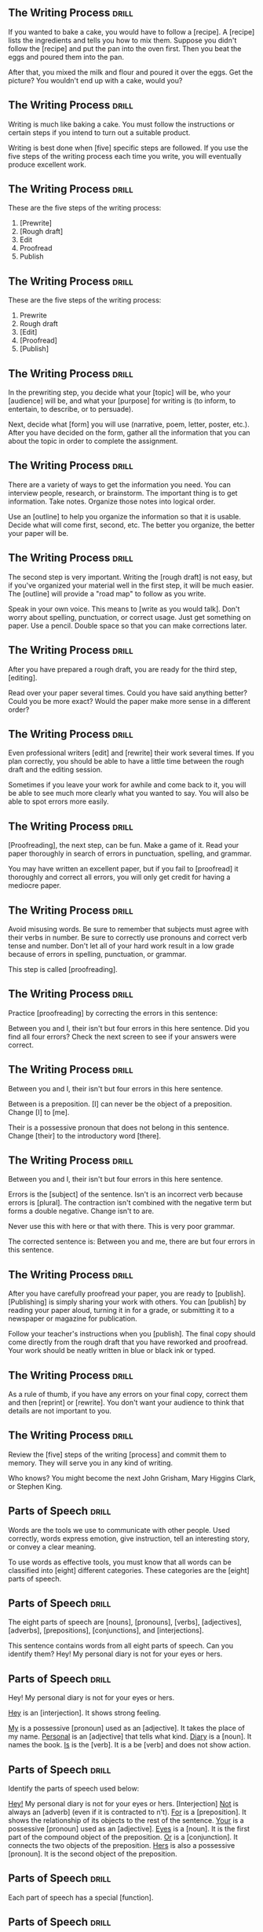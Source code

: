 ** The Writing Process 						      :drill:
If you wanted to bake a cake, you would have to follow a [recipe].
A [recipe] lists the ingredients and tells you how to mix them. Suppose you didn't follow 
the [recipe] and put the pan into the oven first. Then you beat the eggs and poured them into the pan.

After that, you mixed the milk and flour and poured it over the eggs. 
Get the picture? You wouldn't end up with a cake, would you?

** The Writing Process 						      :drill:
Writing is much like baking a cake. 
You must follow the instructions or certain steps if you intend to turn out a suitable product.

Writing is best done when [five] specific steps are followed.
If you use the five steps of the writing process each time you write, 
you will eventually produce excellent work.

** The Writing Process 						      :drill:
These are the five steps of the writing process:
1. [Prewrite]
2. [Rough draft]
3. Edit
4. Proofread
5. Publish

** The Writing Process 						      :drill:
These are the five steps of the writing process:
1. Prewrite
2. Rough draft
3. [Edit]
4. [Proofread]
5. [Publish]

** The Writing Process 						      :drill:
In the prewriting step, you decide what your [topic] will be, who your 
[audience] will be, and what your [purpose] for writing is (to inform, 
to entertain, to describe, or to persuade).

Next, decide what [form] you will use (narrative, poem, letter, poster, etc.). 
After you have decided on the form, gather all the information that 
you can about the topic in order to complete the assignment.

** The Writing Process 						      :drill:
There are a variety of ways to get the information you need. You can interview 
people, research, or brainstorm. The important thing is to get information. 
Take notes. Organize those notes into logical order.

Use an [outline] to help you organize the information so that it is usable. 
Decide what will come first, second, etc. The better you organize, the 
better your paper will be.

** The Writing Process 						      :drill:
The second step is very important. Writing the [rough draft] is not easy, 
but if you've organized your material well in the first step, it will 
be much easier. The [outline] will provide a "road map" to follow as you write.

Speak in your own voice. This means to [write as you would talk]. Don't worry 
about spelling, punctuation, or correct usage. Just get something on paper. 
Use a pencil. Double space so that you can make corrections later.

** The Writing Process 						      :drill:
After you have prepared a rough draft, you are ready for the third step, [editing].

Read over your paper several times. Could you have said anything better? 
Could you be more exact? Would the paper make more sense in a different order?

** The Writing Process 						      :drill:
Even professional writers [edit] and [rewrite] their work several times. If you 
plan correctly, you should be able to have a little time between the 
rough draft and the editing session.

Sometimes if you leave your work for awhile and come back to it, you will 
be able to see much more clearly what you wanted to say. You will also be 
able to spot errors more easily.

** The Writing Process 						      :drill:
[Proofreading], the next step, can be fun. Make a game of it. Read your paper 
thoroughly in search of errors in punctuation, spelling, and grammar.

You may have written an excellent paper, but if you fail to [proofread] it thoroughly 
and correct all errors, you will only get credit for having a mediocre paper.

** The Writing Process 						      :drill:
Avoid misusing words. Be sure to remember that subjects must agree with their verbs in number. 
Be sure to correctly use pronouns and correct verb tense and number.  Don't let all of your 
hard work result in a low grade because of errors in spelling, punctuation, or grammar.

This step is called [proofreading].

** The Writing Process 						      :drill:
Practice [proofreading] by correcting the errors in this sentence:

Between you and I, their isn't but four errors in this here sentence.
Did you find all four errors? Check the next screen to see if your answers were correct.

** The Writing Process 						      :drill:
Between you and I, their isn't but four errors in this here sentence.

Between is a preposition. [I] can never be the object of a preposition. 
Change [I] to [me].

Their is a possessive pronoun that does not belong in this sentence. 
Change [their] to the introductory word [there].

** The Writing Process 						      :drill:
Between you and I, their isn't but four errors in this here sentence.

Errors is the [subject] of the sentence. Isn't is an incorrect verb because errors is [plural]. 
The contraction isn't combined with the negative term but forms a double negative. Change isn't to are.

Never use this with here or that with there. This is very poor grammar.

The corrected sentence is:
Between you and me, there are but four errors in this sentence.

** The Writing Process 						      :drill:
After you have carefully proofread your paper, you are ready to [publish]. 
[Publishing] is simply sharing your work with others. You can [publish] by reading 
your paper aloud, turning it in for a grade, or submitting it to a newspaper or magazine for publication.

Follow your teacher's instructions when you [publish]. The final copy should come directly from the 
rough draft that you have reworked and proofread. Your work should be neatly written in blue or black ink or typed.

** The Writing Process 						      :drill:
As a rule of thumb, if you have any errors on your final copy, correct them and then 
[reprint] or [rewrite]. You don't want your audience to think that details are not important to you.

** The Writing Process 						      :drill:
Review the [five] steps of the writing [process] and commit them to memory. They will serve you in any kind of writing.

Who knows? You might become the next John Grisham, Mary Higgins Clark, or Stephen King.


** Parts of Speech 						      :drill:
Words are the tools we use to communicate with other people. Used correctly, words 
express emotion, give instruction, tell an interesting story, or convey a clear meaning.

To use words as effective tools, you must know that all words can be classified into 
[eight] different categories. These categories are the [eight] parts of speech.

** Parts of Speech 						      :drill:
The eight parts of speech are [nouns], [pronouns], [verbs], [adjectives], 
[adverbs], [prepositions], [conjunctions], and [interjections].

This sentence contains words from all eight parts of speech. Can you identify them?
Hey! My personal diary is not for your eyes or hers.

** Parts of Speech 						      :drill:
Hey! My personal diary is not for your eyes or hers.

_Hey_ is an [interjection]. It shows strong feeling.

_My_ is a possessive [pronoun] used as an [adjective]. It takes the place of my name.
_Personal_ is an [adjective] that tells what kind.
_Diary_ is a [noun]. It names the book.
_Is_ is the [verb]. It is a be [verb] and does not show action.

** Parts of Speech 						      :drill:
Identify the parts of speech used below:

_Hey!_  My personal diary is not for your eyes or hers. [Interjection]
_Not_ is always an [adverb] (even if it is contracted to n't).
_For_ is a [preposition]. It shows the relationship of its objects to the rest of the sentence.
_Your_ is a possessive [pronoun] used as an [adjective].
_Eyes_ is a [noun]. It is the first part of the compound object of the preposition.
_Or_ is a [conjunction]. It connects the two objects of the preposition.
_Hers_ is also a possessive [pronoun]. It is the second object of the preposition.

** Parts of Speech 						      :drill:
Each part of speech has a special [function].

** Parts of Speech 						      :drill:
[Nouns] name persons, places, things, or ideas.

** Parts of Speech 						      :drill:
[Pronouns] take the place of nouns.

** Parts of Speech 						      :drill:
[Verbs] show action or state of being.

** Parts of Speech 						      :drill:
[Adjectives] describe or modify nouns or pronouns.

** Parts of Speech 						      :drill:
[Adverbs] modify verbs, adjectives, or other adverbs.

** Parts of Speech 						      :drill:
[Prepositions] show relationships between words in a sentence.

** Parts of Speech 						      :drill:
[Conjunctions] join words or groups of words together.

** Parts of Speech 						      :drill:
[Interjections] command attention or express strong feelings.

** Parts of Speech 						      :drill:
Not all words have more than one use, but many can be used differently. The role 
of the word in a sentence determines its part of speech.

Notice the different uses of the word light in this sentence.
Turn the light off and light the fire while I check the light meter for the photograph.

The first light is a [noun]. It names something.
The second light is a [verb]. It shows action.
The third light is an [adjective]. It tells what kind of meter.  

** Parts of Speech 						      :drill:
Nouns are usually easy to identify because they name [persons], [places], [things], or [ideas].

** Parts of Speech 						      :drill:
Nouns that refer to any one of a group of the same items are [common] nouns.

Nouns that refer to specific persons, places, or things are [proper] nouns. 
[Proper] nouns always begin with [capital] letters.

** Parts of Speech 						      :drill:
[Pronouns] are used in the place of nouns. The antecedent of a [pronoun] is the noun that the [pronoun] replaces.

** Parts of Speech 						      :drill:
Pronouns are necessary because the same [noun] is often referred to several times in the 
same sentence or paragraph. Pronouns simplify sentences by making them less [awkward] and monotonous.

** Parts of Speech 						      :drill:
Notice the repetition of nouns in this paragraph.

Our family went on a trip to the beach. _The trip_ was fun. _The family and I_ went swimming. 
_The family's_ next trip will be to the mountains. _That trip_ will be fun, too!

Now look at this paragraph using pronouns.

Our family went on a trip to the beach. [It] was fun. [We] went swimming. 
[Our] next trip will be to the mountains. [It] will be fun, too!

** Parts of Speech 						      :drill:
Most [verbs] express action. This means they show that a [subject] does something.
Joe saw a tree.

** Parts of Speech 						      :drill:
A verb that does not express action expresses the condition of the [subject].
Joe is kind.

This verb connects Joe and kind but does not express action.  It is a [linking verb].

** Parts of Speech 						      :drill:
It is not always possible to express everything about a noun with only one word.  
A writer must have words that describe a particular item. This is the purpose of 
an [adjective]. It describes or tells something about a [noun].

** Parts of Speech 						      :drill:
Look how [adjectives] modify the description of a cat.

The cat cried.
The large, hungry cat cried.
The large, hungry, mean, striped cat cried.

[Adjectives] tell which one, what kind, and how many about nouns and [pronouns].

** Parts of Speech 						      :drill:
[Adverbs] also change or modify words. As the name implies, [adverbs] are added to verbs. 
They change or modify verbs by telling when, [where], how, in what manner, or to what extent.

** Parts of Speech 						      :drill:
Although [adverbs] are added to verbs, they do not have to be placed directly [beside] the verb in a sentence.

** Parts of Speech 						      :drill:
Adverbs can also change or modify [adjectives] or other [adverbs]. 

** Parts of Speech 						      :drill:
Can you identify the adverbs that modify an adjective and an adverb in this sentence?

Washington's men must have been really nervous as they rowed extremely quietly across the Delaware.

[Really] is an adverb that modifies the adjective [nervous]. 
[Nervous] is an adjective that modifies the noun [men].

[Extremely] is an adverb that modifies the adverb [quietly]. 
Remember, [quietly] modifies the verb [rowed].

** Parts of Speech 						      :drill:
[Prepositions] show the relationship of words to other parts of the sentence. 

** Parts of Speech 						      :drill:
Prepositions usually relate to [nouns] or [pronouns]. 

** Parts of Speech 						      :drill:
Prepositions always have an [object]. 

** Parts of Speech 						      :drill:
The preposition and its object (and any words between the two) are called a [prepositional phrase].

I walked _toward the house_.
I walked _around the house_.
I walked _through the house_.
I walked _into the house_.

** Parts of Speech 						      :drill:
Words that join words or groups of words are called [conjunctions]. 

** Parts of Speech 						      :drill:
Words that [join] words or groups of words are called conjunctions. 

There are three kinds of conjunctions:
[coordinating] (and, or, but, nor, for, yet, so)
[correlative] (both/and, not only/but also, neither/nor, either/or, whether/or)
[subordinating] (Subordinating conjunctions will be discussed later in a lesson on clauses.)

** Parts of Speech 						      :drill:
Our language would not be complete unless it offered the ability to express strong 
or sudden emotion. [Interjections] serve that purpose as a part of speech.

** Parts of Speech 						      :drill:
Interjections are not related to the other parts of speech. The word interjection 
comes from a Latin term that means "to throw between." Interjections are "[thrown into]" 
a sentence, usually to express [emotions] such as joy, disgust, excitement, or enthusiasm. 

They are sometimes called [exclamatory] words.

** Parts of Speech 						      :drill:
Interjections command attention. Strong interjections are followed by [exclamation marks] 
to add emphasis. Mild interjections are followed by [commas] unless they come after the sentence.

Listen, did you hear that? (Mild interjection)

Did you hear that? Listen! (Mild interjection)

Help! My house is on fire! (Strong interjection)

** Parts of Speech 						      :drill:
Remember: Every word in the English language falls into at least one of the 
[eight] [parts] of speech. If you understand the function of each word in a sentence, 
the principles of grammar will be easy to master.

Learn the parts of speech as you would learn simple mathematical facts. 
You will rely on the use of these concepts throughout your life.


** Nouns 1 							      :drill:
A noun is the part of speech that names [people], [places], [things], or [ideas].
[person]: Rachel
[place]: Michigan
[thing]: vegetable
[idea]: anger

** Nouns 1 							      :drill:
Identify each noun in the following sentences as a person, place, thing, or idea.

Cartographers ([persons]) have created a grid system ([thing]) to help us find places ([places/things]) on maps ([things]).

** Nouns 1 							      :drill:
Identify each noun in the following sentences as a person, place, thing, or idea.

They drew horizontal lines ([things]) on the grid ([thing]) as lines ([things]) of latitude ([things]).

** Nouns 1 							      :drill:
When a noun names any one of a group of the same items, it is called a [common] noun.

These are examples of some [common] nouns:
sky, day, job, youth, chair, tree, dog, table

** Nouns 1 							      :drill:
If a noun names a particular person, place, or thing, it is called a [proper] noun. 
A [proper] noun always begins with a capital letter.

These are some examples of [proper] nouns:
St. Bernard, Christmas Day, Lake Ontario, Spain

** Nouns 1 							      :drill:
Sometimes nouns are [common], and sometimes they are [proper].

** Nouns 1 							      :drill:
Notice the common and proper nouns in this sentence.
The lake ([common]) we're going to is Lake Ontario ([proper]).

** Nouns 1 							      :drill:
There is also another classification for nouns.

Nouns can be either [concrete] or abstract.

** Nouns 1 							      :drill:
Nouns can be either concrete or [abstract].

** Nouns 1 							      :drill:
[Concrete] nouns are nouns that can be seen, smelled, felt, tasted, or heard. 
In other words, [concrete] nouns can be experienced by one or more of the five [senses].
Rain fell on the red rose.

** Nouns 1 							      :drill:
Some nouns cannot be experienced by the five [senses].

Nouns such as joy, hate, anger, happiness, rudeness, patience, and moderation are called [abstract] nouns.

You can feel happy, but you can't touch happy.

** Nouns 1 							      :drill:
Identify the nouns in this sentence as common or proper and concrete or abstract.

Honesty, telling the truth, is an admirable quality.

Honesty is a [common], [abstract] noun.
Truth is a [common], [abstract] noun.
Quality is a [common], [abstract] noun.

** Nouns 1 							      :drill:
Here are some commonly used [abstract] nouns:
love, rage, bravery, shame, guilt, curiosity, hate, courage, honor, sorrow, tact, 
happiness, anger, insecurity, valor, shrewdness, shyness, cleverness, joy, fear, pride
intuition, laziness, silliness

** Nouns 1 							      :drill:
Whether a noun is common or proper, concrete or abstract, it serves the same function in a sentence.

A noun names [persons], [places], [things], or [ideas].

** Nouns 1 							      :drill:
A [noun] is a part of speech that names people, places, things, or ideas.


** Nouns 2 							      :drill:
[Plural] nouns name more than one person, place, thing, or idea. Let's look at some of the basic rules for making nouns [plural].

Add -s to most [singular] nouns to make them [plural].

book(s)
girl(s)
store(s)

** Nouns 2 							      :drill:
Make the following nouns plural:

church [churches]
box [boxes]
waitress [waitresses]

** Nouns 2 							      :drill:
Make the following nouns plural:

turkey [turkeys]
key [keys]
toy [toys]
story [stories]
fairy [fairies]
salary [salaries]

** Nouns 2 							      :drill:
Add [s] to nouns that end with o and have another vowel immediately before 
the o to make them plural. Add [s] to musical terms that end in o.

rodeo [rodeo(s)]
solo [solo(s)]
banjo [banjo(s)]

** Nouns 2 							      :drill:
Test yourself. Write the plural form of each of these words.

city [cities]
state [states]
address [addresses]
piano [pianos]
stereo [stereos]

** Nouns 2 							      :drill:
Some nouns have special rules for forming their plurals.

Add [-s] to many nouns that end in f, fe, or ff.

cliff [cliff(s)]
chief [chief(s)]
safe [safe(s)]

Some nouns change the f or fe to [v] and add -es.

leaf [(leaves)]
wife [(wives)]
knife [(knives)]

** Nouns 2 							      :drill:
Some nouns are the same plural as they are singular.

deer
Chinese
moose

** Nouns 2 							      :drill:
Add -s to nouns that end with ful.

spoonful(s)
basketful(s)
cupful(s)

** Nouns 2 							      :drill:
Make the most important word plural in compound nouns.

father-in-law [fathers-in-law]
attorney general [attorneys general]
flowerpot [flowerpots]

** Nouns 2 							      :drill:
Simply add [-s] to numbers and letters to make them plural.
3s    Bs

** Nouns 2 							      :drill:
Write the plural form of these words.

belief [beliefs]
shelf [shelves]
series [series]
sister-in-law [sisters-in-law]
20 [20s]

** Nouns 2 							      :drill:
Nouns can also show ownership or possession. There is one basic rule for forming [possessive] nouns.

Always add ['s] to nouns to make them [possessive] unless the noun is plural and already ends in s. In this case, add just an apostrophe.

men [(men's)]
John [(John's)]
boys [(boys')]
princess [(princess's)]
bosses [(bosses')]

** Nouns 2 							      :drill:
Decide whether these nouns are singular, singular possessive, plural, or plural possessive.

women [(plural)]
shirts [(plural)]
child [(singular)]
actress's [(singular possessive)]
child's [(singular possessive)]

** Nouns 2 							      :drill:
Decide whether these nouns are singular, singular possessive, plural, or plural possessive.

men's [(plural possessive)]
witnesses' [(plural possessive)]
calves' [(plural possessive)]
girls [(plural)]
mouse's [(singular possessive)]

** Nouns 2 							      :drill:
[Plural] nouns name more than one person, place, thing, or idea.

** Nouns 2 							      :drill:
Here are the basic rules for making nouns plural:

Add [-s] to most singular nouns.

Add [-es] to nouns ending in ch, s, sh, ss, x, or z.


** Verbs 1 							      :drill:
You have learned that verbs show action or state of being.

    Doctors use X-ray machines to find broken bones.

The verb in this sentence shows [action].

    A magnifying glass is a simple microscope.

This verb shows [state] of [being].

** Verbs 1 							      :drill:
State of being verbs are also called [linking] verbs because they [link] the subject to another word.

** Verbs 1 							      :drill:
There are nineteen [linking] verbs. If you divide them into three groups, they are easy to remember.

** Verbs 1 							      :drill:
There are seven _be_ verbs:
be, am, is, are, was, were, [been]

** Verbs 1 							      :drill:
The verbs that express the action of the five [senses] can also be used as [linking] verbs.
look, smell, feel, taste, sound

** Verbs 1 							      :drill:
There are seven more linking verbs. 
These verbs belong to an odd group that we can call by the acronym BRAGSST. 

B = [become]      
R = [remain]        
A = [appear]    
G = [grow]
S = [seem]
S = [stay]
T = [turn]

** Verbs 1 							      :drill:
Every verb has [four] principal parts.

** Verbs 1 							      :drill:
Every verb has four principal parts: [present], present participle, [past], and past participle.

** Verbs 1 							      :drill:
Every verb has four principal parts: present, [present participle], past, and [past participle].

** Verbs 1 							      :drill:
begin
beginning
began
begun
The [present] is the basic form of the verb.
The [present] [participle] is the ing form of the present.
The [past] ends in d, ed, t, n, or en. It never has a helper.
The [past] [participle] always has a helper.

** Verbs 1 							      :drill:
Sometimes a verb's past and past participle are formed irregularly by either 
changing the spelling of the word or leaving the word in its basic form.

| Present | Past Participle | Past   |
|---------+-----------------+--------|
| do      | [done]          | [did]  |
| eat     | [eaten]         | [ate]  |
| go      | [gone]          | [went] |
| set     | [set]           | [set]  |

** Verbs 1 							      :drill:
When a verb has two or more words, it is called a [verb phrase].

John has gone.
(two-word verb phrase)

John will be going.
(three-word verb phrase)

** Verbs 1 							      :drill:
The [last] verb in the verb phrase is the main verb.

John has gone.
[Gone] is the main verb. Has is a helping or [auxiliary] verb.

John will be going.
[Going] is the main verb. Will and be are helping or [auxiliary] verbs.

** Verbs 1 							      :drill:
There are four groups of helping or auxiliary verbs. Every helping or auxiliary verb must come from one of these groups.

The [be] group of helping verbs is: am, is, are, was, were, being, been. 
These verbs are not linking verbs when they act as helping verbs, although they may help a linking verb.

(was going = action verb phrase)
(was becoming = linking verb phrase)

** Verbs 1 							      :drill:
The [have] group of helping verbs = have, has, had.

The [do] group of helping verbs = do, does, did.

A modal auxiliary verb is used with a main verb to indicate necessity, obligation, 
permission, or possibility. These include words such as can, could, shall, should, 
will, would, may, might, must, and have to.

Remember: These [four] groups are all of the helping verbs. There are no others.

** Verbs 1 							      :drill:
What is the verb phrase in this sentence?

You did not exactly tell the truth.

The verb phrase is [did tell].

[Not and exactly] do not fall into one of the four groups of helping verbs, so they 
cannot be helping verbs, even though they come between the two parts of the verb.

** Verbs 1 							      :drill:
There are some tricky verbs that you must learn. 
_Sit_ (which means to [take a seat]) is often confused with _set_ (which means to [put or place]).

The four principal parts of sit are:
sit, sitting, sat, sat

The four principal parts of set are:
set, setting, set, set

** Verbs 1 							      :drill:
Which would be correct in these sentences?

He (set, sat) on the edge of his chair.  [sat]

(Set, Sit) the pie on the windowsill to cool.  [Set]

** Verbs 1 							      :drill:
Another set of tricky verbs to watch for are lie and lay. 
_Lie_ means to rest or recline. 
_Lay_ means to put or place.

The four principal parts of lie are: lie, lying, lay, lain
The four principal parts of lay are: lay, laying, laid, laid

(Lie, Lay) [Lay] the quilt on the bed before you (lie, lay) [lie] down.

** Verbs 1 							      :drill:
Which would be correct in the following sentences?

I have (lain, laid) the floor tile.  [laid]

She cannot play because she is (laying, lying) down.  [lying]

** Verbs 1 							      :drill:
Rise and raise also often present a problem. 
_Rise_ means to [go up without help]. 
_Raise_ means to [lift something].

The four principal parts of rise are:
rise, rising, rose, risen

The four principal parts of raise are:
raise, raising, raised, raised

** Verbs 1 							      :drill:
Which word would be correct in these sentences?

He (raised, rose) from his chair to protest. [rose]

Four people (rose, raised) their hands. [raised]



** Verbs 2 							      :drill:
Every verb has four principal parts:
[present]
[present participle]
[past]
[past participle]

** Verbs 2 							      :drill:
[Regular] verbs only change endings to form different tenses. The base word stays the same.

| Present | Present Participle | Past    | Past Participle |
|---------+--------------------+---------+-----------------|
| work    | working            | worked  | worked          |
| carry   | carrying           | carried | carried         |
| slip    | slipping           | slipped | slipped         |

** Verbs 2 							      :drill:
[Irregular] verbs change the spelling of the base word or do not change at all.

| Present | Present Participle | Past | Past Participle |
|---------+--------------------+------+-----------------|
| fall    | falling            | fell | fallen          |
| bid     | bidding            | bid  | bid             |
| go      | going              | went | gone            |

** Verbs 2 							      :drill:
It is time for you to test yourself. 
Name the four principal parts of these verbs; then tell if they are regular or irregular verbs.

| Verb  | Principal Parts                  | Type        |
|-------+----------------------------------+-------------|
| write | write, writing, wrote, written   | [irregular] |
| walk  | [walk, walking, walked, walked]  | regular     |
| begin | [begin, beginning, began, begun] | [irregular] |
| see   | [see, seeing, saw, seen]         | [irregular] |
| open  | [open, opening, opened, opened]  | [regular]   |
| know  | [know, knowing, knew, known]     | [irregular] |

** Verbs 2 							      :drill:
The four principal parts of verbs are used to form the tenses. _Tense means time_. 

There are three basic (simple) tenses. (present, past, future)

** Verbs 2 							      :drill:
There are three basic (simple) tenses.

| Tense           | Meaning                   | Example       |
|-----------------+---------------------------+---------------|
| [Present] tense | action now                | I [go].       |
| Past tense      | action [already happened] | I went.       |
| [Future] tense  | action [will happen]      | I [shall] go. |

** Verbs 2 							      :drill:
Learn the following formulas to help you form the simple tenses:

The [present] tense = the present part.
I know your name.

The [past] tense = the past part.
I knew your name.

The future tense = [shall/will] + the present part.
I shall know your name.

** Verbs 2 							      :drill:
Use [shall] with the first person (I, we) unless you are showing determination or making a promise; then use [will].

I [shall] go to the movie tonight.
I promise I [will] go to the movie tonight.

Use [will] with the second and third person (you, he, she, it, they) unless you are showing determination or making a promise; then use [shall].

He [will] go to the movie tonight.  
He promises he [shall] go to the movie tonight.

** Verbs 2 							      :drill:
There are three perfect tenses: present perfect, past perfect, and future perfect.

The present perfect tense has two main functions. It expresses an [action] that began in the past and continues to the [present].
I have gone to school all my life.

It also expresses an action that is now complete but without any mention of when it was completed.
I have eaten dinner.

** Verbs 2 							      :drill:
The past perfect tense expresses an action that happened in the [past] before another past [action].
I had gone to school before the bus arrived.

The future perfect tense expresses an action that will be [finished] before a stated time in the [future].
I shall have gone to school by the time my sister wakes.

** Verbs 2 							      :drill:
The present perfect tense = have/has + past participle.
I have known.  
He has known.

The past perfect tense = had + past participle.
I had known.

The future perfect tense = shall/will + have/has + past participle.
I shall have known.

** Verbs 2 							      :drill:
[Conjugation] is a big word that means to list all the verb forms of a verb according to tense.

[Conjugation] of the verb: _See_

| Present           | Past             | Present perfect       |
|-------------------+------------------+-----------------------+
| We see.           | I saw.           | I have seen.          |
| You see.          | You saw.         | You have seen.        |
| They see.         | He, she, it saw. | He, she, it has seen. |
| I see.            | We saw.          | We have seen.         |
| You see.          | You saw.         | You have seen.        |
| He, she, it sees. | They saw.        | They have seen.       |

** Verbs 2 							      :drill:
Determine the tense of the following verbs in the sentences below.

Scientists study living and nonliving matter. [study = present tense (present tense = present part)]

They have learned that everything is made up of matter. [have learned = present perfect (present perfect tense = have/has + past participle)]

They found that the basic building blocks of matter are atoms. [found = past tense (past tense = past part)]

Further study has shown that the number of protons and electrons in an atom determines the element. [has shown = present perfect tense (present perfect tense = have/has + past participle)]

** Verbs 2 							      :drill:
Since tense shows [time], every verb in a sentence or paragraph should normally be in the [same] tense.

Scientists know living things depend on the existence of oxygen. (Both verbs are in the present tense.)

Some (but very few) shifts in tense are necessary.

Scientists know that they will learn more about life in the future.

Know is present tense; will learn is future tense. This is a necessary [shift in tense].

** Verbs 2 							      :drill:
Are the shifts in tense in these sentences necessary?

Living things are able to grow and will respond to stimuli.  [No]

All living things reproduce and had performed certain chemical activities.  [No]

** Verbs 2 							      :drill:
This sentence contains an (necessary, unnecessary) [unnecessary] shift in tense.

All living things reproduce and had performed certain chemical activities.

** Verbs 2 							      :drill:
Does this sentence contain a shift in tense?

All living things reproduce and perform certain chemical activities.  [No]


** Verbs 3 							      :drill:
The verb is the part of speech that expresses action or makes a statement about the condition of the subject.

Most verbs [express action] and are called [action] verbs.

** Verbs 3 							      :drill:
Some verbs make a statement about the condition of the subject. These verbs are [linking] verbs.

[Linking] verbs do not show action. Instead, they act like the [links] (individual circles) in a chain. 

They connect the subject to something that comes after the verb. 

Sara is a student.

Sara and student are the same person. Is links them together. Is does not tell anything Sara does.

** Verbs 3 							      :drill:
Sara was lonely.

In this sentence, lonely describes Sara. It is a special kind of adjective. 

Was [links] the adjective (lonely) with the subject (Sara), but it does not tell anything that Sara did.

** Verbs 3 							      :drill:
Jeff is in his room.

Linking verbs can also connect a [prepositional] phrase telling where to the subject. 

The prepositional phrase (in his room) tells the location of the subject (Jeff).

** Verbs 3 							      :drill:
A [transitive] verb always has a [noun] that receives its action.

Robert threw the ball.

The ball is the noun, the thing that was thrown. Ball receives the action of threw. Therefore, threw is transitive.

In this sentence, ball is called a direct object. A direct object comes after a transitive action verb and receives the action.

A direct object cannot be used after a [linking] verb. Since direct objects receive the action, they can only be used after [action] verbs.

** Verbs 3 							      :drill:
Some action verbs do not have a direct object. They are called [intransitive] verbs.

Jim sat down.

The flower bloomed.

In each of these sentences, the subject does an action, but the subject doesn't do the 
action to something. These sentences do not have direct [objects], so the verbs are [intransitive].

** Verbs 3 							      :drill:
Which of these sentences has an intransitive verb?

Jeremy ran all the way home.
Jeremy plays the trombone.

In the first sentence, [ran is intransitive. All the way home tells where or how much, but it doesn't tell what he ran.]

In the second sentence, [plays is transitive because it has a direct object. Trombone tells what he plays. It receives the action of the verb.]

** Verbs 3 							      :drill:
Are the verbs transitive or intransitive in these sentences?

I dropped my pencil. [(transitive: the direct object is pencil)]

Jill and Helen sing. [(intransitive: no direct object)]

Every day Mike goes to the store. [(intransitive: no direct object)]

Hannah ate her lunch. [(transitive: the direct object is lunch)]

** Verbs 3 							      :drill:
Remember that a [transitive] verb has a direct [object], a word that the action of the verb is done to. 
[Intransitive] verbs do not have an [object].

Also remember that you cannot have a direct object after a linking verb because linking verbs do not show [action].

Are linking verbs transitive or intransitive?  [intransitive]

** Verbs 3 							      :drill:
Linking verbs are [intransitive]. They do not show an action, so they cannot have direct objects.

** Verbs 3 							      :drill:
Let's review what you have learned so far about verbs:

Verbs can be [action] or [linking].
Linking verbs are always [intransitive].
Action verbs may be [transitive] or [intransitive].
[Transitive] verbs have a direct object.
[Intransitive] verbs do not have a direct object.

** Verbs 3 							      :drill:
Now let's talk about another characteristic of verbs.

Verbs can be used in the active voice or the [passive] voice.

Tracy broke the dish.
The dish was broken by Tracy.

As you can see, these sentences mean the same thing, but they are written in different ways. 
In the first sentence, the subject (Tracy) did the action of the verb (broke). 
This is called active voice. 

When the subject does the action of the verb, the verb is in [active voice].

** Verbs 3 							      :drill:
Tracy broke the dish.
The dish was broken by Tracy.

In the second sentence, the subject (dish) does not do the action. Instead, the action happens or is done to the [subject].

This is called [passive voice]. Whenever someone or something besides the subject does the action of the verb, the verb is in passive voice.

** Verbs 3 							      :drill:
The dish was broken by Tracy.

Notice that the passive verb began with was and ended with the past participle.

Passive verbs must have a be verb (am, is, are, was, were, been) and end with the past participle form of the main verb. 

** Verbs 3 							      :drill:
The memo was typed by Ted.
The phone was dialed by Sue.
The students were seen by their teacher.
Lunch was eaten at noon.
The television was turned off.
Jenny and Jill are driven to school.
Rice is grown in Japan.

The first three sentences tell [who] did the action. Sometimes sentences with passive voice verbs 
tell who or what does the action of the verb. Usually this is in a [prepositional] phrase that begins with by.

** Verbs 3 							      :drill:
Remember:

Verbs can be [action] or [linking].
[Action] verbs can be transitive or intransitive.
[Linking] verbs are always intransitive.

** Verbs 3 							      :drill:
Verbs can be in the [active] or [passive] voice.

** Verbs 3 							      :drill:
When verbs are in the active voice, the [subject] does the action of the verb.

** Verbs 3 							      :drill:
When verbs are in the [passive] voice, someone or something else does the action to the verb.

** Verbs 3 							      :drill:
Passive verbs always begin with a [be] verb and end with the past participle of the main verb (was seen, is seen, were seen).


** Verbs 4 							      :drill:
If someone is making progress, would you say that they are:

going nowhere, going backward, or going ahead?  [going ahead]

** Verbs 4 							      :drill:
A writer needs tools that can show this progressive state to a reader.

The tool that can indicate this is called a [progressive tense verb].

** Verbs 4 							      :drill:
Writers use [progressive] tense verbs to show that something is in the process of [happening] [now].

** Verbs 4 							      :drill:
Simply stated, progressive tense means continuing in [time].

A progressive tense verb is formed by using a [be] verb and the present participle. 
(The present participle is the [-ing] form of the verb.)

** Verbs 4 							      :drill:
Jill is walking home.

Notice that the verb begins with a be verb, is, and ends with a [present] [participle], walking.

** Verbs 4 							      :drill:
Jill is walking home.

The [progressive] verb is walking indicates that Jill is in the process of walking home now.

** Verbs 4 							      :drill:
I am working.

He is leaving.

We are walking.

You are smiling.

They are playing.
Each of these sentences uses a verb in the [present] [progressive] tense.

** Verbs 4 							      :drill:
A verb plus -ing and a past tense form of to be puts a verb in the [past] [progressive] tense.

I was searching for a door.

We were using the computer.

** Verbs 4 							      :drill:
A [future] [progressive] tense verb is formed by using shall/will + be + the present participle.

I shall be going to the park.

Mary will be sending her gifts soon.

** Verbs 4 							      :drill:
Progressive verbs are almost always [action] verbs. Since they are action verbs, they can be used in the active or passive [voice].

Here are some examples of active voice verbs in the present progressive tense:

am working
is playing
are walking

So, how would you write a passive [voice] verb in the progressive tense?

am being taught
is being eaten
are being done

** Verbs 4 							      :drill:
These verbs are in the [passive] voice because the subject doesn't do the action of the [verb]. 
Someone or something else does the action.

** Verbs 4 							      :drill:
I am being taught how to play tennis.
(I don't teach; [someone teaches me].)

The warm fresh bread is being eaten quickly.
(Bread doesn't eat; [someone eats bread].)

The chores are being done.
(Chores don't do themselves; [people do chores].)


** Verbs 5 							      :drill:
You know that verbs can be either [action] or [linking] (state of being).

** Verbs 5 							      :drill:
Action verbs can be [transitive] (have a direct object) or [intransitive] (not have a direct object).

** Verbs 5 							      :drill:
Linking verbs are followed by a [noun], an [adjective], or a [prepositional] phrase that tells where.

The direct [objects] (nouns or pronouns) that follow transitive verbs and the nouns or pronouns that follow linking verbs are called [complements].

Complement comes from the word complete. These nouns and pronouns [complete] the verb because they are necessary.

** Verbs 5 							      :drill:
Direct objects are [nouns] or [pronouns] that answer who or what after the verb.

Dr. James E. Lovelock developed the hypothesis that the earth is a living system.

Dr. James E. Lovelock developed what? Hypothesis answers this question after the action verb developed. Hypothesis is the direct [object].

** Verbs 5 							      :drill:
Identify the action verb and direct objects in these sentences. _Ask whom or what after the verb_.

As a living system, the earth provides the ingredients for survival.  [provides, ingredients]

In turn, the living things create a stable environment.  [create, environment]

This example contains an adjective [(stable)]. The adjective does not change the answer, because you are looking for a [noun]. 

Objects are always [nouns] or [pronouns].

** Verbs 5 							      :drill:
Some sentences also have indirect objects. 

_You will only find an indirect object in a sentence with a transitive verb_. 

In other words, there must be a [direct] object in order for there to be an [indirect] object.

Indirect objects come between the action (transitive) verb and the [direct] object. 

Indirect objects answer to whom, to what, for whom, and for what. 

** Verbs 5 							      :drill:
Let's analyze a simple sentence.

    Jason threw Richard the ball.

First find the direct object (Answer: [ball]). 

It is clear that Jason did not throw [Richard], so [Richard] is not the direct object.  

Jason threw what? Jason threw the ball. Ball is the [direct object].

** Verbs 5 							      :drill:
Let's analyze a simple sentence.

    Jason threw Richard the ball.

Now you can look for the indirect object (Answer: [Richard]). 

Jason threw the ball to whom? He threw the ball to [Richard]. Richard is the [indirect] object.

Notice, too, that if you put one finger on the verb and one finger on the direct object, the indirect object is [between] them.

** Verbs 5 							      :drill:
Find the direct objects and indirect objects:

Dr. Lovelock gave the scientists a new hypothesis to consider.
Direct: [hypothesis]
Indirect: [scientists]

** Verbs 5 							      :drill:
Find the direct objects and indirect objects:

Dr. Lovelock also gave the world the electron capture detector.
Direct: [detector]
Indirect: [world]

** Verbs 5 							      :drill:
Find the direct objects and indirect objects:

The device gives scientists information about the earth's atmosphere.
Direct: [information]
Indirect: [scientists]

** Verbs 5 							      :drill:
Predicate nominatives are nouns or pronouns that follow the linking verb and rename or 
identify the subject of the sentence. They answer the questions who or what after the linking verb.

Lovelock is a biologist.

Lovelock is what? The noun biologist renames Lovelock and answers the question what after the linking verb is. 

Biologist is the [predicate nominative].

** Verbs 5 							      :drill:
Find the predicate nominatives in these sentences.

Lovelock is also an inventor.  [inventor]

Data from the electron capture detector was the foundation for Rachel Carson's book Silent Spring.  [foundation]

** Verbs 5 							      :drill:
[Predicate] adjectives are adjectives that follow the linking verb and describe or modify the [subject] of the sentence.

    Other scientists are unsure about Lovelock's hypothesis.

Notice that [unsure] tells something about the scientists. It describes them. [Unsure] is a predicate adjective.

** Verbs 5 							      :drill:
Find the predicate adjectives in these sentences:

Evolutionary biologists are particularly unhappy with Lovelock's hypothesis.  [unhappy]

They remain certain that the hypothesis contradicts the laws of natural selection.  [certain]

Note:
You must be careful with the first sentence, because the word after the linking verb, particularly, does not describe [biologists]. 

It is not a [predicate] [adjective].

** Verbs 5 							      :drill:
Finally, linking verbs can be completed by prepositional phrases telling where. What are those phrases in the following sentences?

Dr. Lovelock was in the lecture hall.
The biologists stayed in their laboratory.
Mr. Williams is on the phone right now.

Dr. Lovelock was in the lecture hall.
The biologists stayed in their laboratory.
Mr. Williams is on the phone right now.

These prepositional phrases complete their linking verbs.

** Verbs 5 							      :drill:
Remember that linking verbs can be completed by 
[predicate nominatives] (nouns or pronouns), [predicate adjectives], and [prepositional phrases] telling where.

These are also called verb complements (where complements mean to [complete] the verb phrase).

** Verbs 5 							      :drill:
Let's review the rules for complements.

Action verbs can have two kinds of complements or completers: [direct objects] and [indirect objects].

A sentence cannot have an [indirect] object unless it has a [direct] object. 

If there is an indirect object, it goes between the [verb] and the [direct] object.

** Verbs 5 							      :drill:
[Direct] objects are nouns or pronouns that answer whom or what after the [action] verb.

** Verbs 5 							      :drill:
[Indirect] objects are nouns or pronouns that come between the [action] verb and [direct object] and answer to whom, to what, for whom, or for what.


** Pronouns 1 							      :drill:
A [pronoun] is a word used in place of a noun. 

** Pronouns 1 							      :drill:
The [antecedent] of the pronoun is the noun that the pronoun stands for.

Maria said she could help me.

In this sentence, Maria is the [antecedent]. She is the pronoun that takes the place of Maria.

** Pronouns 1 							      :drill:
Maria said she could help me.

Maria is called an antecedent. When you see ante (not anti-) at the beginning of a word, it means [before].

Usually the antecedent comes [before] the noun. It is a lot like the word precede. The antecedent precedes the pronoun.

** Pronouns 1 							      :drill:
When a writer refers to himself or herself, he or she is writing or speaking in [first] [person].

[First] [person] pronouns are:  I, me, mine, we, ours, us

** Pronouns 1 							      :drill:
When the writer's words speak to someone, the writing is in [second] [person].

You and yours are the [second] [person] pronouns. You and yours are used for both the [singular] and the plural.

You must eat the last carrot.

You should move your cars to the parking lot.

** Pronouns 1 							      :drill:
You must eat the last carrot.

You should move your cars to the parking lot.

The first sentence is spoken to one person ([singular]).

The second sentence is spoken to several people ([plural]).

** Pronouns 1 							      :drill:

These are [third] [person] pronouns: he, she, it, his, her, its, him, her, they, their, them, theirs

These pronouns are used when the writer is speaking or writing about [someone].

** Pronouns 1 							      :drill:
Remember:

First person refers to the [speaker].

    I enjoy reading.

Second person refers to the [person spoken to].

    Do you like to read?

Third person refers to the [person spoken about].

    They like to read.

** Pronouns 1 							      :drill:
What are the antecedents to the pronouns in these sentences?

My dog's name is Casady. She likes to run.  [Casady]

Georgia has a new book. It makes her laugh out loud.  [Georgia]

Some of the team lost their uniforms. They left them on the bus.  [team]

Mikey ate his cereal. He likes it.  [Mikey]

** Pronouns 1 							      :drill:
The antecedent of a pronoun can appear anywhere in a [paragraph].

However, until the antecedent is named, the reader can never be sure to which person or thing the pronoun refers.

Try not to keep the reader in suspense. Place antecedents as [near] as possible to the pronoun.

** Pronouns 1 							      :drill:
In your writing, be sure to tell your readers whom or what you are talking about.

    They were hungry and exhausted, but they knew that if their mission was to be a success, they must keep plodding on.

This sentence never identifies _they_. The message of the sentence is unclear because no [antecedent] is named.

** Pronouns 1 							      :drill:
Find the antecedent below:

They were hungry and exhausted explorers, but they knew that if their mission was to be a success, they must keep plodding on.

Answer: [explorers]


** Pronouns 2 							      :drill:
[First] person: I, me, my, mine, we, us, our, ours

** Pronouns 2 							      :drill:
[Second] person: you, your, yours

** Pronouns 2 							      :drill:
[Third] person: she, he, it, him, her, his, hers, its, their, theirs

** Pronouns 2 							      :drill:
Personal pronouns can be classified in [three] ways.

Personal pronouns can be classified by case:  
[subjective]
[objective]
[possessive]

** Pronouns 2 							      :drill:
Subjective case pronouns are those used as [subjects] or [predicate] nominatives.

Objective case pronouns are those used as [direct objects], [indirect objects], and objects of [prepositions].

Possessive case pronouns are those used to show [ownership].

** Pronouns 2 							      :drill:
Remember: Subjective case pronouns are used as [subjects] and predicate [nominatives]. 

** Pronouns 2 							      :drill:
Obejective case pronouns are used as [objects] ([direct objects, indirect objects, and objects of prepositions]).

** Pronouns 2 							      :drill:
Identify the objective case pronouns:

Direct object: John gave them to Mary.  [them]

Indirect object: John gave her the roses.  [her]

Object of preposition: John gave the roses to her.  [her]

** Pronouns 2 							      :drill:
What type of pronoun is used to show ownership?  [Possessive pronouns].

That book is _yours_.

_Mine_ is a little older.

Jim already has _his_.


** Pronouns 2 							      :drill:
Alice scared herself when she looked in the mirror.

Herself refers or reflects back to the subject, Alice. In this sentence, herself is 
a _reflexive compound personal pronoun_. This is a long label for a short word.

When the words self or selves are added to personal pronouns, the personal pronouns become [compound] [personal] pronouns.

** Pronouns 2 							      :drill:
Because of their meaning, some of these are called reflexive pronouns. Reflexive comes from the same word as [reflection].

Reflexive pronouns are like mirrors. If you use a reflexive pronoun, you must also have a [noun] or a [pronoun] that is not reflexive.

** Pronouns 2 							      :drill:
When a compound personal pronoun receives the action of a verb (direct object), the pronoun is called a [reflexive] compound personal pronoun.

In other words, the pronoun reflects or refers back to the [subject].

** Pronouns 2 							      :drill:
Singular Compound Personal Pronouns

| Type     | 1st Person | 2nd Person | 3rd Person               |
|----------+------------+------------+--------------------------|
| Singular | myself     | yourself   | herself, himself, itself |
| Plural   | N/A        | yourselves | themselves               |

Important Note: There are no such words as theirselves, ourself, or hisself. Drop them from your vocabulary.

** Pronouns 2 							      :drill:
Some compound personal pronouns serve as [intensifiers] rather than reflectors of action.

Identify the compound personal pronouns below:

I will do it myself.  [myself]

Mother promised to bake the cake herself.  [herself]

These compound personal pronouns could actually be dropped from the sentences without changing their 
meanings. Adding the pronouns to the sentences intensifies the emphasis on the antecedents.

** Pronouns 2 							      :drill:
Personal pronouns can be classified is by person.

Person refers to whether the subject is speaking of himself or herself, is speaking to you, or is speaking about another person.

[First] person is used to refer to the [speaker].
[Second] person is used to refer to [you].
[Third] person is used to refer to [another person].

** Pronouns 2 							      :drill:
Pronouns can be classified by number. Number can be [singular] or [plural].

** Pronouns 2 							      :drill:
[Plural] means more than one.
[Singular] means one. 

** Pronouns 2 							      :drill:
What is wrong with the sentence below.

    They knew that they had struck gold when they realized that they had found the missing vase.

This sentence never identifies [they]. The message of the sentence is unclear.

** Pronouns 2 							      :drill:
Identify the person, number, and case of this pronoun:

    The archaeologists knew that they had struck gold when they realized that they had found the missing vase.

They in this paragraph is a [third] person, [plural], [subjective] pronoun.


** Pronouns 3 							      :drill:
[Interrogative] pronouns are used to ask questions. 

There are five interrogative pronouns: [who], whose, [whom], which, and what.

What is your name?
[Whom] did you ask to the dance?
[Who] will bring the sandwiches?
Whose is that book?
Which makes the most sense to you?

** Pronouns 3 							      :drill:
[Demonstrative] pronouns point out specific persons, places, and things. 

There are four demonstrative pronouns: this, that, these, and those.

This house is old.
That monkey swung from the bars.
These toys need to be washed.
Those people are late.

** Pronouns 3 							      :drill:
This and that are [singular] demonstrative pronouns. They point out [singular] items.

These and those are [plural] demonstrative pronouns. They point out [plural] items.

this house
that monkey
these toys
those people

** Pronouns 3 							      :drill:
This and these point out items that are [near]. That and those point out items that are [farther] away.

Let's plant these trees in this lot.

That tall tree can be planted with those shrubs.

** Pronouns 3 							      :drill:
[Relative] pronouns are used to introduce [subordinate] clauses.

There are five relative pronouns are who, whose, whom, which, and that.

** Pronouns 3 							      :drill:
Relative pronouns look like interrogative pronouns except for that. You can tell these pronouns apart by looking at their function in a sentence.

The boy whose bicycle was wrecked is working to buy a new one.

Whose bicycle was wrecked is the [subordinate] [clause].

** Pronouns 3 							      :drill:
[Indefinite] pronouns do not always refer to specific persons, places, or things, and they may not have [antecedents].

There are three groups of indefinite pronouns: singular, plural, and those that can be either singular or plural.

These are singular indefinite pronouns:
someone, somebody, something, each, anyone, anybody, anything, either
everyone, everybody, everything, neither, no one, nobody, nothing, one

** Pronouns 3 							      :drill:
Do you notice a pattern? All the pronouns except each, either, and neither end with one, body, or thing.

Everyone is happy about the election.

Nothing spoils John's appetite.

These pronouns are always [singular], even though sometimes it doesn't seem that they should be.

** Pronouns 3 							      :drill:
There are five [plural] indefinite pronouns: both, few, several, many, and others.

Several of the students rode their bikes to school.

Few will make it to the party.

** Pronouns 3 							      :drill:
There are five indefinite pronouns that can be either [singular] or [plural], 
depending on what they refer to. These indefinite pronouns are: all, any, most, none, and some.

If these pronouns refer to a [plural] word, they are plural. If they refer to a [singular] word, they are singular.

** Pronouns 3 							      :drill:
Identify the pronoun and whether it is singular or plural.

All the boys were riding their bikes.
[All refers to boys. Boys is plural, so all is plural.]

All the milk has spoiled.
[All refers to milk. Milk is singular, so all is singular.]

** Pronouns 3 							      :drill:
Name the indefinite pronouns in these sentences.

Everyone is to bring an arachnid to school to study.

None of the spiders were poisonous.

Although both are arthropods, spiders are different from insects.

Some of the insects obtain food by digging; others chew.

** Pronouns 3 							      :drill:
Name the indefinite pronouns in these sentences.

    Everyone is to bring an arachnid to school to study.

[Everyone] is always a [singular] indefinite pronoun and takes the [singular] verb is.

    None of the spiders were poisonous.

[None] can be [singular] or [plural]. 
It refers to [spiders], which is [plural], so [none] is [plural].

** Pronouns 3 							      :drill:
Name the indefinite pronouns in these sentences.

    Although both are arthropods, spiders are different from insects.

[Both] is always a [plural] indefinite pronoun and takes the [plural] verb are.

** Pronouns 3 							      :drill:
Name the indefinite pronouns in these sentences.

    Some of the insects obtain food by digging; others chew.

[Some] can be [singular] or [plural]. It refers to [insects], which is [plural], so [some] is [plural]. 

[Others] is always plural and takes the plural verb chew.


** Adjectives 1 						      :drill:
Adjectives are words that modify or change [nouns] or [pronouns].

** Adjectives 1 						      :drill:
[Adjectives] are words that modify or change nouns or [pronouns].

** Adjectives 1 						      :drill:
Identify the adjectives below:

    Three pretty girls went to a small, nearby town.  [three, pretty, small, nearby]

[Now we know how many girls (three) and what kind of girls (pretty) went to town. We also know what kind of town (small) and which one (nearby).]

** Adjectives 1 						      :drill:
Adjectives answer these questions: which [one], what [kind], how [many].

Which one: first girl, that boy, nearby town
What kind: pretty girls, small town, blue sky
How many: three girls, many buffalo, several boys

** Adjectives 1 						      :drill:
Identify the adjective(s) in these sentences:

Pedro Alvares Cabral claimed the largest country in South America, Brazil, for Portugal.  [largest]

All of Brazil has a relatively low elevation. Its highest mountain range rises about 9,000 feet.  [low, highest, mountain, 9,000]

** Adjectives 1 						      :drill:
Adjectives answer these questions: which one, what kind, how many.

All of Brazil has a relatively low elevation. Its highest mountain range rises about 9000 feet.

highest - [which one]

mountain - [what kind]

Notice that in this sentence, the [noun] mountain is used as an [adjective] to describe [range].

** Adjectives 1 						      :drill:
A, an, and the are called [articles].

A and an do not refer to any specific person, place, or thing, so they are called [indefinite] [articles].

The refers to specific persons, places, or things, so it is called a [definite] [article].
the house
a house
the apple
an apple

** Adjectives 1 						      :drill:
The [demonstrative] adjectives (this, that, these, those) look like the demonstrative [pronouns], 
but the difference is that when they act as adjectives, they modify nouns.

** Adjectives 1 						      :drill:
    This house is big.

This is an [adjective] that tells what kind about the [house].

    This is a big house.

This is the [subject] and cannot be a modifier. In this sentence, this is a [pronoun].

** Adjectives 1 						      :drill:
[Proper] adjectives are adjectives that are formed by using a proper noun to modify another [noun].

When the adjective is part of a title or the proper name of something, it is not considered 
an adjective. The proper noun functions together as one noun as in the sentence below.

    Brazil is bounded by the Atlantic Ocean on the east.

Atlantic Ocean is the [object] of the [preposition] by, so it must be a [noun].

    Brazil's largest cities are on the Atlantic coast.

Atlantic is a [proper] [adjective] that modifies coast by telling which one. Notice that coast is not capitalized. 
That is because it is not a proper noun. Instead, Atlantic is a descriptive word that modifies coast.

** Adjectives 1 						      :drill:
Are the highlighted words nouns, adjectives, or pronouns?

_Brazilians_ did not want to live in the _Amazon's_ interior.  ([proper noun], [adjective])

The _Amazon River_ connects few cities or towns.  ([proper noun])

The _Brazilian_ government has encouraged people to move there, but _few_ have.  ([adjective], [pronoun])

** Adjectives 1 						      :drill:
Analyze the underlined words below:

    _Brazilians_ did not want to live in the _Amazon's_ interior.

Brazilians is the [subject] of the sentence and must be a [noun]. [Adjectives] cannot be subjects. Only [nouns] and [pronouns] can be subjects.

Amazon's is the possessive case of the noun Amazon.  The possessive case of a noun is always an [adjective].

** Adjectives 1 						      :drill:
Analyze the underlined words below:

    The _Amazon River_ connects few cities or towns.

Amazon River is the [subject] of the sentence; therefore it must be a [noun].

Few is an [adjective] that tells [how] [many] about cities or towns.

** Adjectives 1 						      :drill:
Analyze the underlined words below:

    The _Brazilian_ government has encouraged people to move there, but _few_ have.

Brazilian is a [proper] [adjective] modifying the noun government and telling which [one] about it.

Few is a [pronoun], the subject of the verb have.

** Adjectives 1 						      :drill:
Adjectives that follow linking verbs and modify the subject of the sentence are called [predicate] adjectives.

    The Amazon Basin is wetter than any other part of the country, with eighty inches of rain a year.

The linking verb [is] connects the adjective [wetter] with the subject [Amazon Basin].

** Adjectives 1 						      :drill:
The [possessive] case of nouns (those that end in 's) are always [adjectives].

Cabral's discovery
Brazil's landscapes
the roof's shingles
the cat's paw


** Adjectives 2 						      :drill:
Adjectives are words that describe or modify nouns or [pronouns]. 

Adjectives also have another important use. They can be used to [compare] or [contrast] people, places, or things.

** Adjectives 2 						      :drill:
Identify the adjective in the sentence below:

    The Eiffel Tower in Paris is a tall monument.

[Tall] is an adjective that modifies the noun [monument].

** Adjectives 2 						      :drill:
Identify the adjective in the sentence below:

    It is taller than many other monuments.

[Taller] is a [predicate] adjective following the [linking] [verb] is and modifying the pronoun [it].

** Adjectives 2 						      :drill:
Identify the adjective in the sentence below:

    It is taller than many other monuments.

[Taller] is a [predicate] adjective following the [linking] [verb] is and modifying the pronoun [it].

** Adjectives 2 						      :drill:
Identify the adjective in the sentence below:

    In fact, the Eiffel Tower is one of the world's tallest landmarks.

[Tallest] is an adjective that modifies the noun [landmarks].
World's is the [possive] case of the noun [World], and therefore, also an [adjective].

** Adjectives 2 						      :drill:
The basic form of an adjective is sometimes referred to as the positive form.

The three forms of comparison for adjectives are [positive], [comparative], and [superlative].

** Adjectives 2 						      :drill:
Adjectives that compare two things are called [comparative] [adjectives]. They usually end in [er].

comparative adjectives: taller, happier, funnier, larger, greater

** Adjectives 2 						      :drill:
Three-syllable adjectives and some one or two-syllable adjectives cannot have er added to the end. 

In this case, put [more] or [less] in front of the word to form the comparative.

more intelligent
more delicious
less fun
more hopeful

** Adjectives 2 						      :drill:
Adjectives that are used to compare [three] or [more] things are called [superlative] adjectives. [Superlative] adjectives usually end in est.

Examples:  tallest, happiest, funniest, largest, greatest

** Adjectives 2 						      :drill:
Three syllable adjectives and some one or two-syllable adjectives cannot have est added to the end. 

In this case, put [most] or [least] in front of the adjective to form the [superlative].

most intelligent
most delicious
least fun
most hopeful

** Adjectives 2 						      :drill:
Identify the form of adjective (positive, comparative, or superlative) being used below:

Paris is a famous city.  [(positive or basic form of the adjective)]

** Adjectives 2 						      :drill:
Identify the form of adjective (positive, comparative, or superlative) being used below:

Paris is more famous than the city of Lyon.  [(comparative form)]

** Adjectives 2 						      :drill:
Identify the form of adjective (positive, comparative, or superlative) being used below:

Paris is one of the most famous cities in the world.  [(superlative form)]

** Adjectives 2 						      :drill:
Test yourself to see if you can correctly use the comparative and superlative forms of a few adjectives. 

big, [bigger], [biggest]
rare, [rarer], [rarest]
wealthy, [wealthier], [wealthiest]

** Adjectives 2 						      :drill:
Write the comparative and the superlative degrees of these positive forms on a piece of paper, 
then go to the next screen to compare your answers with ours.

| [Superlative]    | [Positive] | [Comparative]    |
|------------------+------------+------------------|
| [biggest]        | big        | bigger           |
| [rarest]         | rare       | [rarer]          |
| prettiest        | [pretty]   | [prettier]       |
| [most satisfied] | satisfied  | [more satisfied] |
| [sweetest]       | sweet      | [sweeter]        |
| [most flexible]  | [flexible] | more flexible    |

** Adjectives 2 						      :drill:
Write the comparative and the superlative degrees of these positive forms on a piece of paper, 
then go to the next screen to compare your answers with ours.

| [Positive] | [Comparative]    | [Superlative]    |
|------------+------------------+------------------|
| big        | bigger           | [biggest]        |
| rare       | [rarer]          | [rarest]         |
| [pretty]   | [prettier]       | prettiest        |
| satisfied  | [more satisfied] | [most satisfied] |
| sweet      | [sweeter]        | [sweetest]       |
| [flexible] | more flexible    | [most flexible]  |

** Adjectives 2 						      :drill:
Some adjectives form their comparative and superlative forms irregularly. You will need to learn these adjectives.

| Positive | Comparative | Superlative |
|----------+-------------+-------------|
| [good]   | better      | [best]      |
| ill      | worse       | [worst]     |
| bad      | [worse]     | worst       |
| many     | [more]      | most        |
| much     | more        | [most]      |


** Adverbs 1 							      :drill:
Adverbs are words that modify or change [verbs], [adjectives], or other [adverbs].

** Adverbs 1 							      :drill:
Identify the adverbs in the following sentence:

Three extremely pretty girls walked slowly to a very small nearby town.  [extremely, slowly, very]

[Extremely tells to what extent the girls are pretty. Extremely modifies the adjective pretty.]

[Slowly tells how the girls walked to the town. Slowly modifies the verb walked.]

[Very tells to what extent the town was small. Very modifies the adjective small.]

** Adverbs 1 							      :drill:
Adverbs answer these questions:

To what extent?
How?
[When]?
[Where]?
How often?

** Adverbs 1 							      :drill:
What adverb question (to what extent, how, when, where, how often) do each of the adverbs answer?

In 1991, the Soviet Union's fifteen republics willingly declared independence. Independence came quickly.  [How? willingly] and [How? quickly]

With 6,592,800 square miles, Russia is undoubtedly the largest country to come out of the breakup.  [To what extent? undoubtedly]

Moscow has not always been the capital of Russia.  [When? always]

** Adverbs 1 							      :drill:
Two [negative] words should not be used in one sentence.

    I did not find no book.

    I don't have no paper.

The result is an error called a [double] [negative]. To correct the error, remove one of the negatives or change the word to make the correction.

    I did not find any book.

    I don't have any paper.

** Adverbs 1 							      :drill:
This is a list of commonly used negatives:
neither, no, none, nobody, nowhere, never, barely, hardly, scarcely, no one, nothing, not (n't)

Be careful not to use [two] of these to express the same thought in a sentence.

** Adverbs 1 							      :drill:
Correct the _double negatives_ in the sentence.

    No other city in Russia is not as big as Moscow which has eight million people.

[No other city in Russia is as big as Moscow, which has eight million people.]

** Adverbs 1 							      :drill:
Correct the _double negatives_ in the sentence.

    St. Petersburg, which has four million people, isn't hardly as big as Moscow.

[St. Petersburg, which has four million people, is not as big as Moscow.]

** Adverbs 1 							      :drill:
Correct the _double negatives_ in the sentence.

    Russia is not considered a superpower no more.

[Russia is not considered a superpower anymore.]

** Adverbs 1 							      :drill:
Remember that n't is a contraction of not, which is a [negative].  

That means that any contraction that uses n't is a [negative] word.

Is _hardly_ is a negative?  [Yes.]

** Adverbs 1 							      :drill:
Some adjectives can be made into adverbs by adding [ly]. Sometimes, though, this leads to confusion in their use.

| adjective | adverb      |
|-----------+-------------|
| beautiful | beautifully |
| clear     | clearly     |
| happy     | happily     |

Notice that [y] was changed to i before ly was added to the word happy to make [happily].

** Adverbs 1 							      :drill:
Choose the adjective or adverb that correctly completes these sentences.

(Unfortunately, Unfortunate), Russia finds it difficult to use its natural resources.  [Unfortunately - the adverb modifies the verb finds]

The reasons are the (vastly, vast) size and the varied climate.  [vast - the adjective modifies the noun size]

** Adverbs 1 							      :drill:
Choose the adjective or adverb that correctly completes the sentence.

    Most manufacturers are far away from the resources, which makes it (expensively, expensive) to transport them.  
    [expensive - the adjective modifies the pronoun it]

To decide whether you need an adjective or adverb, look at what word is [modified]. 

If it is a noun or pronoun, use an [adjective]. Verbs, adjectives, and other adverbs require an [adverb].


** Adverbs 2 							      :drill:
Adverbs, like adjectives, have three degrees of comparison.

[positive]: The house is near.

[comparative]: Her house is nearer than mine.  (Used to compare two people or things.)

[superlative]: Of all our houses, his is the nearest.  (Used to compare three or more people or things.)

** Adverbs 2 							      :drill:
The comparative degree is formed by adding [er] to the [positive] degree, 
or by putting [more] or [less] in front of the word if [er] cannot be added.

** Adverbs 2 							      :drill:
The superlative degree is formed by adding [est] to the end of the positive degree, 
or by putting [most] or [least] in front of the word if [est] cannot be added.

** Adverbs 2 							      :drill:
The [comparative] degree is formed by adding er to the positive degree, 
or by putting [more] or [less] in front of the word if er cannot be added.

** Adverbs 2 							      :drill:
The [superlative] degree is formed by adding est to the end of the positive degree, 
or by putting [most] or [least] in front of the word if est cannot be added.

** Adverbs 2 							      :drill:
Which degree of comparison is used in the following sentences.

James performed worse than John.  [(comparative)]

John performed badly.  [(positive)]

Jim's performance was the worst of anyone on the team.  [(superlative)]

** Adverbs 2 							      :drill:
Look at the degree of comparison for each of these sentences.

The Taj Mahal was built in India early in the 1600s.  [(positive degree)]

It is one of the most expensively built monuments in the world. [(superlative degree)]

** Adverbs 2 							      :drill:
Some adjectives and adverbs are often confused.

good and well:

Good is always an [adjective] that modifies a noun or pronoun.

Well is usually an [adverb] that modifies a verb.

Well is an adjective only when it is used to describe someone's [health].

    Carol felt well enough to go to work.

** Adverbs 2 							      :drill:
Some adjectives and adverbs are often confused.

Real and Really:

Real is always an [adjective]. It means genuine.

    real gem
    real world

Really is always an [adverb]. It means truly.

    really happy
    really slow

** Adverbs 2 							      :drill:
Some adjectives and adverbs are often confused.

Sure and Surely:

Sure is always an [adjective]. It means positive.

    Are you sure?
    The children are sure about the UFO.

Surely is always an [adverb]. It means certainly.

    surely happy
    surely a winner

** Adverbs 2 							      :drill:
Which adverb form in the parentheses is correct?

    Surely wish I could see the Taj Mahal.

[Surely], the adverb meaning certainly, modifies the verb [wish]. (To what degree do I wish?)

** Adverbs 2 							      :drill:
Which adverb form in the parentheses is correct?

    Emperor Shah Jahan certainly spent a great deal of money building the Taj Mahal.

[Certainly], an adverb meaning [truly], modifies the verb [spent]. (How did he spend?)

** Adverbs 2 							      :drill:
Which adverb form in the parentheses is correct?

    It was built well of marble and ivory.

[Well], the adverb, tells how it was built. (It was built [well].)



** Prepositions 						      :drill:
A preposition shows the relationship of a [noun] or a [pronoun] to another word or words in a sentence.

Identify the preposition below.

    The Peace Corps is a group of volunteers who work in other countries teaching new skills to the people.

[Of volunteers] is the first prepositional phrase in this sentence. [Of] is the preposition. [Volunteers] is the object. 

The second phrase, [in other countries], tells where.

The third phrase, [to the people], tells how.

** Prepositions 						      :drill:
In the sentence, "The Peace Corps is a group _of volunteers_ who work..."

If the prepositional phrase tells what kind of group, what do you think the phrase's function is?

If you think it functions as an [adjective], you are correct.


In the sentence, "... who work _in other countries_ teaching new skills _to the people_."

What do you think the function of each phrase is? If you think the phrases function as [adverbs], you are correct!

** Prepositions 						      :drill:
Prepositional phrases begin with a [preposition], end with an [object], and sometimes include [words] in between them.

NOTE: All prepositions have [objects].

If you think you recognize a preposition, but you can't find a noun or pronoun object, then you have an [adverb].

** Prepositions 						      :drill:
Read this list of [prepositions]; Learn to recognize them when you see them.

| about      | after     | around      | behind     | besides     |
| by         | during    | aboard      | across     | among       |
| before     | beside    | but         | down       | above       |
| against    | at        | below       | between    | concerning  |
| except     | according | along       | because of | beneath     |
| beyond     | despite   | for         | from       | inside      |
| off        | outside   | through     | toward     | unto        |
| within     | in        | instead     | on         | over        |
| throughout | under     | up          | without    | in front of |
| like       | out       | past        | till       | underneath  |
| upon       | without   | in spite of | near       | out of      |
| since      | to        | until       | with       |             |

** Prepositions 						      :drill:
Identify the prepostional phrases below.

Africa has the largest number of Peace Corps volunteers.  [of Peace Corps volunteers]

Developing African countries need the help of this group.  [of this group]

The equator passes through Africa.  [through Africa]

A few miles from the equator, however, are mountains that are covered with snow year-round.  [from the equator], [with snow year-round]

** Prepositions 						      :drill:
There are two types of prepositional phrases: [adjective] prepositional phrases and [adverb] prepositional phrases.

[Adjective] prepositional phrases modify [nouns] and [pronouns].

** Prepositions 						      :drill:
Is an adjective or adverb prepositional phrase used below?  [Adjective prepositional phrase]

    Africa has twelve million square miles of total area.

[Of total area] is a prepositional phrase that follows the noun [miles].

** Prepositions 						      :drill:
[Adverb] prepositional phrases modify verbs, adjectives, and other [adverbs].

** Prepositions 						      :drill:
Is an adjective or adverb prepositional phrase used below?  [Adverb prepositional phrase]

    Africa is made up of fifty countries.

[Of fifty countries] is a prepositional phrase that modifies the verb [made].

** Prepositions 						      :drill:
If a prepositional phrase comes at the beginning of a sentence, it cannot be an [adjective] phrase because there is no [noun] for it to follow.

** Prepositions 						      :drill:
An [adjective] prepositional phrase will always follow the noun or pronoun it modifies.

Identify the prepositional phrase:

    The coastline of Africa is somewhat smooth.  [(Of Africa follows coastline and modifies it.)]

    In tropical regions, areas of tall grasslands are called savannas. [(Of tall grasslands follows areas and modifies it.)]

** Prepositions 						      :drill:
An [adverb] prepositional phrase can come anywhere in a sentence, but if it modifies 
an adjective or adverb, it will usually follow that adjective or adverb.

Identify the prepositional phrase:

    The Sahara Desert extends from the Atlantic Ocean to the Red Sea.  [(From the Atlantic Ocean modifies the verb extends.)]

    Mount Kilimanjaro is the highest peak in Africa.  [(In Africa follows the adjective highest and modifies it.)]

** Prepositions 						      :drill:
Find the prepositional phrases in these sentences and tell whether each is an adjective or adverb.

In West Africa, river blindness was a common disease among humans.
[In West Africa (adverb), river blindness was a common disease among humans (adjective).]

The black fly, which flourished along rapidly flowing rivers, was the cause of river blindness.
[The black fly, which flourished along rapidly flowing rivers, (adverb) was the cause of river blindness (adjective).]

** Prepositions 						      :drill:
Find the prepositional phrases in these sentences and tell whether each is an adjective or adverb.

The fly transmitted microscopic worms to humans.
[The fly transmitted microscopic worms to humans (adverb).]

The worms would produce millions of smaller worms.
[The worms would produce millions of smaller worms (adjective).]


** Conjunctions 						      :drill:
A [conjunction] is a part of speech that is used to join words or groups of words. 

** Conjunctions 						      :drill:
A conjunction can join [sentences], [clauses], [phrases], [nouns], or other [words].

** Conjunctions 						      :drill:
Identify the type of conjunctions.

Australia is a continent and a country. [nouns - continent, country]

In 1605, the Dutch discovered the northern tip of Australia and named it Cape York. [verbs - discovered, named]

Abel Tasman discovered New Zealand, and he also discovered the island that would later be called Tasmania. [clauses - Abel..., and he... ]

In 1770, after two years of sailing, the persistent and fearless Captain James Cook found the eastern coast of Australia. [adjectives - persistent, fearless]

** Conjunctions 						      :drill:
There are three kinds of conjunctions: [coordinating]  conjunctions, [correlative] conjunctions, and [subordinating] conjunctions.

A coordinating conjunction is used to join sentence parts that are [alike].

This means that the coordinating conjunction can join [nouns] with [nouns], [verbs] with [verbs], 
[adjectives] with [adjectives], [adverbs] with [adverbs], [phrases] with [phrases], and [clauses] with [clauses].

** Conjunctions 						      :drill:
The [seven] [coordinating] conjunctions are [and], [or], [but], [nor], [for], [yet], and [so].

In selecting a [coordinating] conjunction, a writer must know what kind of relationship is being expressed.

** Conjunctions 						      :drill:
If the relationship is addition, the conjunction should be [and]. 

If the writer wishes to express contrast, [but] or [yet] should be used. 

To express a result or effect, the proper conjunction is [so].

Reason and cause are expressed by the conjunction [for].

The conjunction or expresses choice, and negative choice is shown by the use of [nor].


** Conjunctions 						      :drill:
Identify the type of relationship:  addition, contrast, result/effect, reason/cause, choice.

The Aborigines, the first inhabitants of Australia, would not accept anything from Captain Cook, nor would they give any of their own things to Cook. [(negative choice)]

Only ten percent of the land, however, provides plenty of food for the Australians or for export. [(choice)]

New laws allowed Asians to immigrate to Australia, so the number of Asians is growing. [(result)]

** Conjunctions 						      :drill:
Identify the type of relationship:  addition, contrast, result/effect, reason/cause, choice.

Most of the people who live in Australia today come from Great Britain and Ireland. [(addition)]

Very little of Australia's land is good for farming, for it gets little rain. [(reason)]

Australia used to have laws forbidding Asians from living there, but those laws were changed in the 1950s and 1960s. [[(contrast)]]

** Conjunctions 						      :drill:
Correlative conjunctions are similar to coordinating conjunctions because they also join sentence parts of [equal] rank.

Correlative conjunctions work in pairs. The pairs are both/and, either/or, neither/nor, not only/but also, and whether/or.

** Conjunctions 						      :drill:
Identify the correlative conjunctions below.

Both kangaroos and koala bears are marsupials and are unique to Australia.  [both/and]

Marsupials eat either plants or flesh.  [either/or]

** Conjunctions 						      :drill:
Identify the correlative conjunctions below.

Neither the platypus nor the spiny anteater is a bird, but they lay eggs.  [neither/nor]

Not only the emu but also the cassowary, two flightless birds, are native to Australia.  [not only/but also]

** Conjunctions 						      :drill:
A [subordinating] conjunction is used to connect clauses that are not equal in importance. [Subordinate] means of less importance or dependent.

** Conjunctions 						      :drill:
A subordinate ([dependent]) clause depends on the main or [independent] clause to help it make sense. It cannot stand alone.

** Conjunctions 						      :drill:
An independent clause is a group of words that expresses a complete thought. It can function as a [complete] sentence.

** Conjunctions 						      :drill:
Find the independent clause and the subordinate clause in the sentences below.

    Because the Great Barrier Reef stretches 1,250 miles along the northeast coast of Australia, it is known as the world's largest coral reef.

The independent clause is: [it is known as the world's largest coral reef. It makes sense by itself].

The dependent clause is: [Because the great Barrier Reef stretches 1,250 miles along the northeast coast of Australia]. 

It needs the [independent] clause to complete the thought.

** Conjunctions 						      :drill:
A [subordinating] conjunction introduces a subordinate clause. Here is a list of commonly used [subordinating] conjunctions.

| after      | before        | so that |
| although   | even if       | than    |
| as         | even though   | though  |
| as if      | except        | unless  |
| as long as | if            | until   |
| as soon as | in order that | when    |
| as though  | provided      | where   |
| because    | since         | whether |

** Conjunctions 						      :drill:
Look at the subordinating clauses and the conjunctions that introduce them in these sentences:

    Life in Australia is much like life in the United States and Canada.

[And is a coordinating conjunction joining the two nouns, United States and Canada.]

    Because Australia is isolated from other continents, the animals may have developed differently.

[Because is a subordinating conjunction that introduces the subordinate clause Australia is isolated from other continents.]

** Conjunctions 						      :drill:
Look at the subordinating clauses and the conjunctions that introduce them in these sentences:

    Many Aborigines were either killed by the Europeans or died of diseases the Europeans brought with them.

[Either/or is a correlative conjunction joining the verbs killed and died.]

    Australia is the world's leader not only in the production of bauxite but also in the production of lead.

[Not only/but also is a correlative conjunction that joins in the production of bauxite and in the production of lead.]


** Interjections 						      :drill:
An interjection is a [word] or [group of words] interjected, or added, into a sentence.

An interjection usually tells strong [feeling] or sudden [emotion] such as fear, anger, surprise, or joy. 

An interjection has [no] grammatical relation to the rest of the sentence.

** Interjections 						      :drill:
An [exclamation point] usually follows an interjection, but can sometimes be followed by a [comma].

** Interjections 						      :drill:
The interjection is always an [independent] unit.

This means that the interjection is not considered to be a [part] of a sentence.

** Interjections 						      :drill:
These are just a few of the many words that can be used as [interjections]:

Ah!
Alas, ...
Dear me!
Wow!
Ha! Ha!
Oops!

** Interjections 						      :drill:
If the interjection does not seem to stand by itself but seems to be part of the 
sentence, then the interjection is followed by a [comma].

** Interjections 						      :drill:
Identify the interjection in the sentences below.

Alas, the boat sank!  [Alas,]

Oh well, maybe you will hit the ball next time!  [Oh Well]

** Interjections 						      :drill:
Identify the interjection in the sentences below.

Nonsense! You can't tell me that.  [Nonsense]

Listen! Do you hear the fire alarm?  [Listen]

** Interjections 						      :drill:
Find the interjection in these sentences.

Whew! I'll never finish peeling all these potatoes.  [Whew]

You are a great person, indeed.  [indeed]

Wow! I just won the sweepstakes.  [Wow]

Aha! I caught you.  [Aha]

** Interjections 						      :drill:
Think about emotions or feelings when you are using [interjections].


** Sentences 1 							      :drill:
Sentences can be divided into two major parts: the [complete] [subject] and the [complete] [predicate].

** Sentences 1 							      :drill:
The simple subject is [who] or [what] the sentence is about.

The simple subject of a sentence can be a [noun], a [pronoun], or a [noun phrase].

** Sentences 1 							      :drill:
Identify the subject and part of speech.

Hannah is my best friend. [Hannah , noun]

She loves to read mystery books. [She , pronoun]

** Sentences 1 							      :drill:
A [complete] [subject] includes the noun, pronoun, or noun phrase functioning 
as the simple subject and all the adjectives or phrases that modify the [simple] subject.

** Sentences 1 							      :drill:
The [subject] is usually placed before the [verb]. 

Therefore, the complete subject is usually at the [beginning] of the sentence.

** Sentences 1 							      :drill:
The [predicate] is the part of the sentence that tells something about the subject.

The [verb] is the simple predicate.

** Sentences 1 							      :drill:
Identify the simple predicate in the sentences below.

The President of the United States will be speaking at the conference today.  [speaking]

Patches of slippery ice covered the sidewalk.    [covered]

** Sentences 1 							      :drill:
The [complete] [predicate] is the verb and all the modifiers that are attached to it, 
as well as the direct and indirect [objects], if the sentence has any.

** Sentences 1 							      :drill:
Identify the complete predicate in the sentences below.

The President of the United States will be speaking at the conference today.
[will be speaking at the conference today.]

Patches of slippery ice covered the sidewalk.
[covered the sidewalk.]

** Sentences 1 							      :drill:
Is it possible for either the complete subject, the complete predicate, or both to be a single word?

[True]

** Sentences 1 							      :drill:
Remember, the [complete] [subject] is who or what the sentence is about and all the modifiers.

The [complete] [predicate], which includes the verb and all its modifiers, 
is the part of the sentence that tells something about the [subject].

** Sentences 1 							      :drill:
A sentence must have both a [subject] and a [predicate] before it can be called a sentence.

It takes both of these sentence parts to express a [complete] thought or idea.

If either part of the sentence is missing, the words only form a sentence [fragment] or phrase.

** Sentences 1 							      :drill:
A [declarative] sentence is simply a sentence that makes a statement. 
In most [declarative] sentences, the subject comes before the verb.

** Sentences 1 							      :drill:
An [interrogative] sentence is one that asks a question.

[Interrogative] sentences, sentences that begin with here or there, 
and sentences that begin with negative words have a different word order.

In these sentences, the [verb] or part of the [verb] is put before the subject. 
This is called inverted word order.

** Sentences 1 							      :drill:
Identify the type of sentence.

How can humans stop the destruction of animal life?  [Interrogative]

** Sentences 1 							      :drill:
Identify the type of sentence.

There are many ways humans damage plant and animal life.  [Interrogative]

** Sentences 1 							      :drill:
Identify the type of sentence.

Nowhere is the problem worse than in the rainforests.  [Interrogative]

** Sentences 1 							      :drill:
Identify the type of sentence.

Scientists are trying to decide which animals they must protect first from extinction.  [Declarative]

** Sentences 1 							      :drill:
Identify the type of sentence.

This is called normal or natural word order. In natural word order, the subject is before the verb.  [Declarative]

** Sentences 1 							      :drill:
Are these sentences in natural or inverted order?

There are several ways humans destroy the habitat of animals.  [inverted]

Clearing the land to grow food is one major way that humans destroy animal habitats.  [natural]

Animals depend on responsible humans to protect them.  [natural]

** Sentences 1 							      :drill:
If the subject comes after the verb or any part of the verb, the sentence order is [inverted].

    There are several ways humans destroy the habitat of animals.

Ways is the subject of the verb are. The verb comes first. The sentence is [inverted].

** Sentences 1 							      :drill:
Clearing the land to grow food is one major way that humans destroy animal habitats.

[Clearing] is the subject of the verb [is]. The subject comes [first] in the sentence; therefore, it is in [natural] order.

** Sentences 1 							      :drill:
Animals depend on responsible humans to save them.

[Animals] is the subject of the verb [depend]. The subject comes [first]. The sentence is in [natural] order.


** Sentences 2 							      :drill:
When words (parts of speech) are put together in such a way that they express a complete thought, the result is a [sentence].

A complete thought leaves no questions to be answered about that thought.

** Sentences 2 							      :drill:
A sentence cannot express a complete thought unless it has a [subject] and a [predicate].

** Sentences 2 							      :drill:
Remember the two basic parts of every sentence. 

The subject tells [what] or [whom] the sentence is about. 

The predicate is the part of the sentence that [tells something about the subject].

** Sentences 2 							      :drill:
An [incomplete] sentence is called a sentence fragment. A fragment is a piece or a part of a whole thing.

Think of a fragment of glass. It is only part of the whole piece of glass.

A sentence fragment lacks either one or both of the basic parts. It lacks either the [subject], the [predicate], or [both].

** Sentences 2 							      :drill:
Is this group of words a sentence or a fragment?

    The only kind of tissue in your body.

It is a [fragment].  [It is a complete subject without a predicate.] 

[This group of words tells what the sentence is about, but it does not tell anything about the "what." ]

** Sentences 2 							      :drill:
The subject of a sentence [cannot] be in a prepositional phrase.

** Sentences 2 							      :drill:
Which basic sentence part is missing from this group of words?

    Consists of thirty-three separate bones.

[This time there is a complete predicate, but no subject. This is another sentence fragment.]

** Sentences 2 							      :drill:
There are four classifications of sentences:

[Imperative] sentences make a command or a request and end with a period.

[Exclamatory] sentences show strong feeling and end with an exclamation mark.

[Interrogative] sentences ask a question and end with a question mark.

[Declarative] sentences make a statement and end with a period.

** Sentences 2 							      :drill:
Identify the type of sentence below (Imperative, Exclamatory, Interrogative, Delcarative).

Muscle tissue can contract, or shorten.  [Declarative]

** Sentences 2 							      :drill:
Identify the type of sentence below (Imperative, Exclamatory, Interrogative, Delcarative).

Did you know that connective tissue supports your body and unites its parts?  [Interrogative]

** Sentences 2 							      :drill:
Identify the type of sentence below (Imperative, Exclamatory, Interrogative, Delcarative).

Look in the mirror and see your epithelial tissue.  [Imperative]

** Sentences 2 							      :drill:
Identify the type of sentence below (Imperative, Exclamatory, Interrogative, Delcarative).

Without nerve tissue, messages would not travel from the brain to the rest of your body!  [Exclamatory]

** Sentences 2 							      :drill:
What is the subject in the sentence below.

    Look in the mirror and see your epithelial tissue.

[Did you notice that this sentence has an understood subject?
Imperative sentences always have an understood you as the subject.]

** Sentences 2 							      :drill:
All four types of sentences, [declarative], [imperative], [interrogative], and [exclamatory], 
must have the basic parts of a sentence to be a complete sentence.

Every complete sentence, no matter what the type, must have a [subject] and a [verb].

** Sentences 3 							      :drill:
You learned previously that a sentence is a group of words with a [subject] and a [predicate] that expresses a [complete] [thought].

You also know that the complete subject is the [noun that the sentence is about and all of its modifiers]. 

The complete predicate is the [verb and all of its modifiers].


** Sentences 3 							      :drill:
A sentence can also be called an [independent] clause.

[Independent] indicates that the sentence can stand alone or make sense by itself.

A clause is a group of words that has a [subject] and a [predicate].

Another type of clause is a [dependent] clause; it can have a subject and predicate but cannot stand alone.


** Sentences 3 							      :drill:
Sometimes a sentence might have a compound subject or a compound verb; 
or perhaps both, but it is still just a simple sentence, or [independent] clause.

Remember: compound means [more than one].

** Sentences 3 							      :drill:
    Honshu, Hokkaido, Shikoku, and Kyushu are the four main islands of Japan.

This sentence has a [compound] subject.

** Sentences 3 							      :drill:
    Nearly four thousand smaller islands surround the four larger ones and complete the nation of Japan.

This sentence has a compound [predicate]. It is still only one sentence.

** Sentences 3 							      :drill:
    Honshu, Hokkaido, Shikoku, and Kyushu are the four main islands of Japan and are surrounded by four thousand smaller islands.

Does this sentence contain a compound subject?  [Yes]
Does this sentence contain a compound predicate?  [Yes]

** Sentences 3 							      :drill:
Determine the compound subject or compound predicate in the sentence.

The four main islands and the smaller ones lie in the North Pacific Ocean.  [compound subject]

** Sentences 3 							      :drill:
Determine the compound subject or compound predicate in the sentence.

Mountains rise from the ocean floor and poke their peaks above the water to form the islands.  [compound predicate]

** Sentences 3 							      :drill:
Determine the compound subject or compound predicate in the sentence.

Japan has half the population of the United States but occupies an area twenty-five times smaller.  [compound predicate]

** Sentences 3 							      :drill:
Two simple sentences can be joined to form a [compound] sentence.

Japan has 858 people per square mile.

The United States has only 69 people per square mile.

Japan has 858 people per square mile, and the United States has only 69 people per square mile.

** Sentences 3 							      :drill:
Japan has 858 people per square mile. The United States has only 69 people per square mile.

Each [simple] sentence has a subject and a predicate, but they each express a complete thought alone.

** Sentences 3 							      :drill:
A conjunction [is not] considered a part of either sentence. It merely [connects] the two sentences.

Two simple sentences can be [joined] to form a compound sentence. The two sentences must be connected with 
a [comma] and a [coordinating conjunction] (or a [semicolon] if the sentences are closely related).

** Sentences 3 							      :drill:
Names some coordinating conjunctions: [and, or, but, nor, for, yet, and so.]

** Sentences 3 							      :drill:
Do not join two simple sentences into a compound sentence without some form of [punctuation].

This type of error is called a [run-on] [sentence].

** Sentences 3 							      :drill:
Are the sentences joined correctly or incorrectly?

Japan began exporting goods shortly after World War II it used the money from these sales to build new factories.  [Incorrect]

Japan began exporting goods shortly after World War II, and it used the money from these sales to build new factories.  [Correct]

** Sentences 3 							      :drill:
There are other ways of correctly writing the sentences on the previous screen by either letting 
them remain two simple sentences or by using another [coordinating] conjunction such as but or yet.

If there is not a subject and a predicate in both sentences or clauses, they are [fragments].

** Sentences 3 							      :drill:
A circus usually has three rings, but it can have only two.

This is an example of two independent clauses joined by the [coordinating] conjunction [but].

** Sentences 3 							      :drill:
As your writing develops from simple sentences to [compound] sentences, be sure that you use each type correctly.

Join simple sentences with the correct coordinating [conjunction] and the correct [punctuation]. 

Avoid [run]-on sentences and sentence [fragments].



** Sentences 4 							      :drill:
A [diagram] is a plan or a sketch that explains something.

A blueprint of a house explains the structure of the house and its respective parts, 
just as a [sentence] [diagram] explains the structure of a sentence and its parts.

** Sentences 4 							      :drill:
You should recall that every sentence has two basic parts: the [subject] and the [predicate].

The [complete] subject includes the [simple] subject (noun) and all the words that modify or go with it.

The [complete] predicate includes the [simple] predicate (verb) and all the words that modify or go with it.

** Sentences 4 							      :drill:
Because a sentence has [two] basic parts, a sentence diagram is divided into two basic [parts].

** Sentences 4 							      :drill:
First, draw a base line and divide it with a straight vertical line.

The [subject] and the [verb] are written on the base line on either side of the dividing line.

** Sentences 4 							      :drill:
Modifiers of the simple subject and the simple predicate are written [beneath] the words they modify.

** Sentences 4 							      :drill:
    John ran a mile.

[A] is an article adjective that modifies the noun [mile]. It is written on a [slanted] line beneath the noun that it modifies.

** Sentences 4 							      :drill:
The is an article that modifies the noun captain. It is written on a [slanted] [line] beneath the [noun].

** Sentences 4 							      :drill:
    John ran the mile quickly.

[Quickly] is an adverb that tells how John ran, so it modifies the [verb]. It is written on a slanted line beneath the [verb] that it modifies.

** Sentences 4 							      :drill:
    John ran the mile quickly for his team.

[For his team] is an adverb prepositional phrase that modifies the verb ran. 

Remember: Adjective prepositional phrases must modify the [noun] that precedes them. This prepositional phrase has no noun in front of it.

The [adverb] phrase answers the question why. (Why ran? For his team.)

** Sentences 4 							      :drill:
    John ran the mile quickly for his team.

Prepositions are placed on [slanted lines] beneath the word the phrase modifies.

Place the object of the preposition on a [straight] line [parallel] to the subject/predicate line. 
Write any words between the preposition and its object beneath the object on a [slanted] line.

** Sentences 4 							      :drill:
    John won his team a trophy.

Team is an [indirect] object and is written on a [parallel] line beneath the verb. Any words that modify it are written on slanted lines beneath it.

In the written sentence, indirect objects come between the direct object and the action verb, answering to whom, to what, for whom, or for what.

** Sentences 4 							      :drill:
    Give the trophy to the team.

Place understood subjects in [parentheses] in the subject position.



** Sentences 5 							      :drill:
You already know that a simple sentence or [independent] clause is a group of words that has a subject and a predicate and makes a [complete] [thought].

** Sentences 5 							      :drill:
You know that a [compound] sentence is made up of two or more [independent] clauses joined by a [comma] and a [coordinating] [conjunction] or a [semicolon].

The United States has 3,794,083 square miles, but Russia, Canada, and China are still larger.

** Sentences 5 							      :drill:
You also know that a [subordinate] clause is a group of words that has a subject and a predicate but does not make a complete thought. 
Subordinate clauses can also be called [dependent] clauses. [Subordinate] clauses cannot stand alone because they are considered to be sentence [fragments].

However, subordinate clauses play an important role in sentence structure because they usually [define] or further [explain] another word in the sentence.

** Sentences 5 							      :drill:
A [complex] sentence has one independent clause and one or more subordinate clauses.

Even though the United States has 3,794,083 square miles, Russia, Canada, and China are larger.

** Sentences 5 							      :drill:
A [compound]-[complex] sentence has two or more [independent] clauses and one or more [subordinate] clauses.

    _Even though the United States has 3,794,083 square miles_, _the largest country in the world is Russia (6.6 million sq. mi.)_, 
    _and both Canada (3.8 mil. sq. mi.) and China (3.7 mil. sq. mi.) are also larger than the United States_.

The independent clauses are highlighted and connected by a [comma] and the conjunction and. 
The subordinate clause that begins with "Even though..." is an adverb clause modifying [is].

** Sentences 5 							      :drill:
_Even though the United States has 3,794,083 square miles_, Russia, Canada, and China are larger.

This is an example of an [adverb] subordinate clause. [Adverb] clauses begin with some of these subordinating conjunctions:
after, as if, even though, unless, whenever, while, although, because, if, until, where, as, before, since, when, wherever

** Sentences 5 							      :drill:
Adverb clauses modify verbs, adjectives, or adverbs within the [independent] clause. 
They answer the same questions as one-word adverbs (how, when, where, to what extent, how often, and why).

** Sentences 5 							      :drill:
When an adverb clause modifies an adjective or an adverb in the independent clause, it usually comes 
directly after that adjective or adverb. When it modifies a verb, it can be [anywhere] in the sentence.

When an adverb clause comes before the main clause, it is set off by a [comma]. 

When it comes after the main clause, there should not be a [comma].

** Sentences 5 							      :drill:
    The United States has five landform regions which are made up of the coastal plain, the Appalachian region, the interior plains, the Rocky Mountains, and the Pacific region.

This sentence has an adjective subordinate clause. [which are made up of the ...]

Adjective clauses begin with one of the relative pronouns, who, whose, whom, which, that, and occasionally when or where.

** Sentences 5 							      :drill:
    The United States has five landform regions which are made up of the coastal plain, the Appalachian region, the interior plains, the Rocky Mountains, and the Pacific region.

[Which] is the relative pronoun that begins the adjective clause.  The adjective clause modifies the noun [regions].

** Sentences 5 							      :drill:
In this sentence, find the adjective clause and then determine the relative pronoun and the clause that it modifies.

    The Interstate Highway System, which is the largest highway system in the United States, provides many advantages for travelers.

The adjective clause is [which is the largest highway system in the United States]. 

The relative pronoun is [which]. 

The adjective clause modifies the noun [Interstate Highway System]. 

** Sentences 5 							      :drill:
Find the adjective clause in this sentence and then determine the relative pronoun and the clause that it modifies.

    One of the advantages that travelers enjoy is moving quickly from city to city.

The adjective clause is [that travelers enjoy]. 

The relative pronoun is [that]. The adjective clause modifies the noun [advantages].

The relative pronoun [does not] function as part of the clause. It simply introduces it.

** Sentences 5 							      :drill:
Find the adjective clause in this sentence. Then determine the relative pronoun and the clause that it modifies.

    People who commute to jobs daily usually use the interstate.

The adjective clause is [who commute to job daily]. 

The relative pronoun is [who]. 

The adjective clause modifies the noun [people]. 

** Sentences 5 							      :drill:
Adjective clauses that are set off with commas are [nonessential] to identify the nouns they modify. 
They merely give additional information about the noun modified.

** Sentences 5 							      :drill:
In an adjective clause that is not set off with commas, it is necessary to identify the [noun] or [pronoun] it modifies.

The adjective clause always modifies the noun or pronoun that appears [directly] in front of it.




loading
Subordinate clauses can also be called dependent clauses. Subordinate clauses cannot stand alone because they are considered to be sentence fragments.

However, subordinate clauses play an important role in sentence structure because they usually define or further explain another word in the sentence.



loading
In other lessons, you have learned about adjective and adverb subordinate clauses. The third type of subordinate clause is the noun clause.

Do you recall that adjective clauses function just as one-word adjectives do? They modify nouns and pronouns. Adverb clauses are used just as adverbs. They modify verbs, adjectives, or adverbs.



loading
You can probably guess, then, that noun clauses function just as one-word nouns do. Noun clauses can function as subjects or objects.

Do you know that Mexico City is the capital of Mexico?

The noun clause is highlighted in the sentence above.



loading
Do you know that Mexico City is the capital of Mexico?

Because this noun clause begins with the relative pronoun that, it looks like an adjective clause.

However, the word right before the clause, know, is part of the verb.



loading
Do you know that Mexico City is the capital of Mexico?

Remember, adjective clauses modify the nouns directly in front of them. If there is a verb in front of the clause, it cannot be an adjective clause.



loading
Noun clauses can function as the subject of an independent clause.

What Hernando Cortes, the Spanish conquistador, did was capture the Aztec Empire.

The complete subject of this sentence, the noun clause, is highlighted. The sentence is talking about what Hernando Cortes did.



loading
Noun clauses can function as direct objects in the independent clause.

Cortes found that the Aztecs were highly skilled in building houses and temples.

This noun clause follows the action verb and answers the question what, just as a direct object does.



loading
Noun clauses can function as objects of prepositions in the independent clause.

Cortes' men were astonished by what they found in Mexico.

This noun clause is the object of the preposition by and answers the question what. Notice that the preposition is not part of the noun clause.



loading
Noun clauses can function as predicate nominatives in the independent clause.

Mexico City is what Cortes named the Aztec capital of Tenochtitlan.

This noun clause follows the linking verb is and renames the subject Mexico City.



loading
Noun clauses can begin with any of these introductory words: who, whose, whom, which, that, when, where, what, whatever, whoever, whomever, and whether.

Since some of these words also introduce adjective and adverb clauses, you must decide carefully what job the clause does in the sentence.

Hint: The words what, whatever, whoever, and whomever only introduce noun clauses.



loading
Let's look at four sentences to see if we can locate the noun clause and determine how it functions in each sentence.

It may help you to look at the sentences and write your answer on paper before looking at the answer and the explanation.



loading
Did you know that the soil beneath Mexico City is eighty-five percent water?

The soil beneath the city is where they get their water.

Whatever water they take out causes the ground to sink.

According to what some experts say, the ground sinks up to one foot in some places each year.



loading
Did you know that the soil beneath Mexico City is eighty-five percent water?

Know is an action verb. The word that introduces the noun clause. Since this noun clause receives the action of the verb, it functions as a direct object.



loading
The soil beneath the city is where they get their water.

Look at the verb in the sentence again. Is is a linking verb. Therefore, the noun clause serves as the predicate nominative. It renames the subject, soil.



loading
Whatever water they take out causes the ground to sink.

The noun clause in this sentence begins with whatever.

The noun clause acts as the subject of the verb causes.



loading
According to what some experts say, the ground sinks up to one foot in some places each year.

The noun clause begins with what. The noun clause acts as the object of the preposition.

The preposition in this sentence is according to.



loading
Now that you can identify noun clauses and their functions, it is important that you be able to tell the difference between a noun clause and an adjective or adverb clause.

The people of Mexico are concerned because there is a shortage of land for farming.



loading
The people of Mexico are concerned because there is a shortage of land for farming.

This sentence contains an adverb clause. The clause modifies the adjective concerned.

Remember, adverb clauses begin with a subordinating conjunction, (because), and they modify verbs, adjectives, or adverbs. These clauses answer the question how, when, where, to what extent, how often, and sometimes why.



loading
The people, who are extremely sick, are also in need of shelter.

This sentence contains an adjective clause that begins with the relative pronoun who. Remember, an adjective clause modifies the noun that is written directly in front of it (people). They answer the question which one, what kind, or how many.



loading
These clauses are really very simple to master. Just take your time and practice identifying clauses in writing that you read in different places.

If you need to, review this lesson to make sure you can understand the differences between each type of clause.


